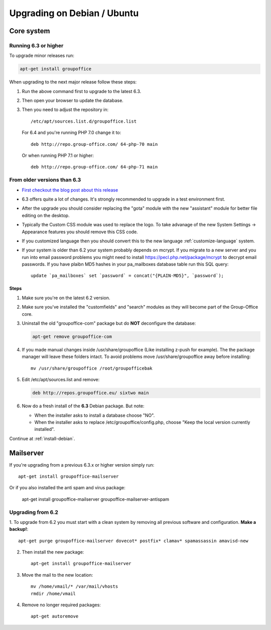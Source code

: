 Upgrading on Debian / Ubuntu
============================

Core system
-----------

Running 6.3 or higher
`````````````````````

To upgrade minor releases run:

.. code:: bash

   apt-get install groupoffice


When upgrading to the next major release follow these steps:

1. Run the above command first to upgrade to the latest 6.3.
2. Then open your browser to update the database.
3. Then you need to adjust the repository in::

      /etc/apt/sources.list.d/groupoffice.list

   For 6.4 and you're running PHP 7.0 change it to::

      deb http://repo.group-office.com/ 64-php-70 main

   Or when running PHP 7.1 or higher::

      deb http://repo.group-office.com/ 64-php-71 main


From older versions than 6.3
````````````````````````````

- `First checkout the blog post about this release <http://groupoffice.blogspot.com/2018/07/group-office-63-released.html>`_
- 6.3 offers quite a lot of changes. It's strongly recommended to upgrade in a test environment first.
- After the upgrade you should consider replacing the "gota" module with the new
  "assistant" module for better file editing on the desktop.
- Typically the Custom CSS module was used to replace the logo. To take advanage of 
  the new System Settings -> Appearance features you should remove this CSS code.
- If you customized language then you should convert this to the new language :ref:`customize-language` system.
- If your system is older than 6.2 your system probably depends on mcrypt. If you 
  migrate to a new server and you run into email password problems you might need 
  to install https://pecl.php.net/package/mcrypt to decrypt email passwords. 
  If you have plaibn MD5 hashes in your pa_mailboxes database table run this SQL query::

     update `pa_mailboxes` set `password` = concat("{PLAIN-MD5}", `password`);

Steps
^^^^^

1. Make sure you're on the latest 6.2 version.
2. Make sure you've installed the "customfields" and "search" modules as they 
   will become part of the Group-Office core.
3. Uninstall the old "groupoffice-com" package but do **NOT** deconfigure the database:

   .. code:: bash
   
      apt-get remove groupoffice-com
      
4. If you made manual changes inside /usr/share/groupoffice (Like installing z-push for example). The the package manager will leave these folders intact. To avoid problems move /usr/share/groupoffice away before installing::
   
      mv /usr/share/groupoffice /root/groupofficebak

5. Edit /etc/apt/sources.list and remove:

   .. code:: bash
   
      deb http://repos.groupoffice.eu/ sixtwo main

6. Now do a fresh install of the **6.3** Debian package. But note:

   - When the installer asks to install a database choose "NO".
   - When the installer asks to replace /etc/groupoffice/config.php, choose 
     "Keep the local version currently installed".

Continue at :ref:`install-debian`.


Mailserver
----------

If you're upgrading from a previous 6.3.x or higher version simply run::

   apt-get install groupoffice-mailserver

Or if you also installed the anti spam and virus package:

   apt-get install groupoffice-mailserver groupoffice-mailserver-antispam

Upgrading from 6.2
``````````````````

1. To upgrade from 6.2 you must start with a clean system by removing all previous
software and configuration. **Make a backup!**::

      apt-get purge groupoffice-mailserver dovecot* postfix* clamav* spamassassin amavisd-new

2. Then install the new package::

      apt-get install groupoffice-mailserver

3. Move the mail to the new location::

      mv /home/vmail/* /var/mail/vhosts
      rmdir /home/vmail

4. Remove no longer required packages::
      
      apt-get autoremove
